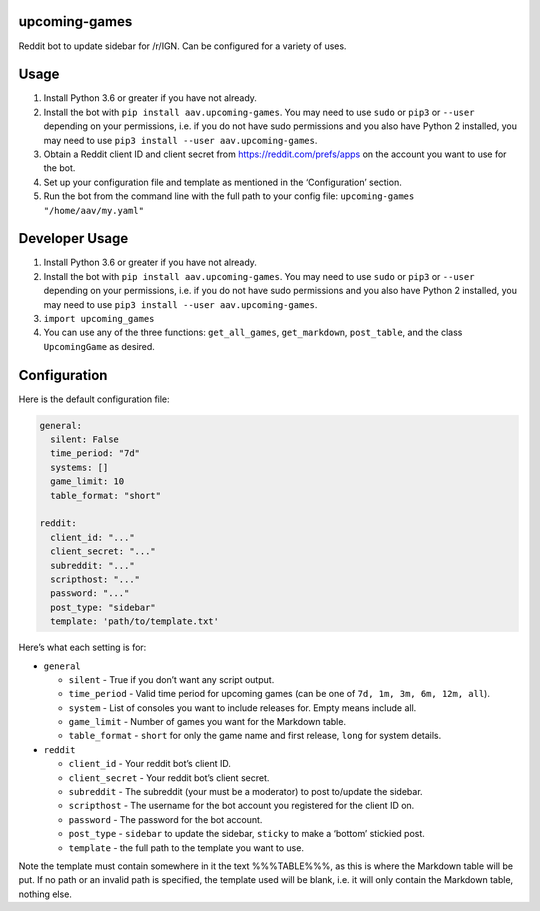 upcoming-games
==============

Reddit bot to update sidebar for /r/IGN. Can be configured for a variety
of uses.

Usage
=====

1. Install Python 3.6 or greater if you have not already.
2. Install the bot with ``pip install aav.upcoming-games``. You may need
   to use ``sudo`` or ``pip3`` or ``--user`` depending on your
   permissions, i.e. if you do not have sudo permissions and you also
   have Python 2 installed, you may need to use
   ``pip3 install --user aav.upcoming-games``.
3. Obtain a Reddit client ID and client secret from
   https://reddit.com/prefs/apps on the account you want to use for the
   bot.
4. Set up your configuration file and template as mentioned in the
   ‘Configuration’ section.
5. Run the bot from the command line with the full path to your config
   file: ``upcoming-games "/home/aav/my.yaml"``

Developer Usage
===============

1. Install Python 3.6 or greater if you have not already.
2. Install the bot with ``pip install aav.upcoming-games``. You may need
   to use ``sudo`` or ``pip3`` or ``--user`` depending on your
   permissions, i.e. if you do not have sudo permissions and you also
   have Python 2 installed, you may need to use
   ``pip3 install --user aav.upcoming-games``.
3. ``import upcoming_games``
4. You can use any of the three functions: ``get_all_games``,
   ``get_markdown``, ``post_table``, and the class ``UpcomingGame`` as
   desired.

Configuration
=============

Here is the default configuration file:

.. code:: yaml

    general:
      silent: False
      time_period: "7d"
      systems: []
      game_limit: 10
      table_format: "short"

    reddit:
      client_id: "..."
      client_secret: "..."
      subreddit: "..."
      scripthost: "..."
      password: "..."
      post_type: "sidebar"
      template: 'path/to/template.txt'

Here’s what each setting is for:

-  ``general``

   -  ``silent`` - True if you don’t want any script output.
   -  ``time_period`` - Valid time period for upcoming games (can be one
      of ``7d, 1m, 3m, 6m, 12m, all``).
   -  ``system`` - List of consoles you want to include releases for.
      Empty means include all.
   -  ``game_limit`` - Number of games you want for the Markdown table.
   -  ``table_format`` - ``short`` for only the game name and first
      release, ``long`` for system details.

-  ``reddit``

   -  ``client_id`` - Your reddit bot’s client ID.
   -  ``client_secret`` - Your reddit bot’s client secret.
   -  ``subreddit`` - The subreddit (your must be a moderator) to post
      to/update the sidebar.
   -  ``scripthost`` - The username for the bot account you registered
      for the client ID on.
   -  ``password`` - The password for the bot account.
   -  ``post_type`` - ``sidebar`` to update the sidebar, ``sticky`` to
      make a ‘bottom’ stickied post.
   -  ``template`` - the full path to the template you want to use.

Note the template must contain somewhere in it the text %%%TABLE%%%, as
this is where the Markdown table will be put. If no path or an invalid
path is specified, the template used will be blank, i.e. it will only
contain the Markdown table, nothing else.


